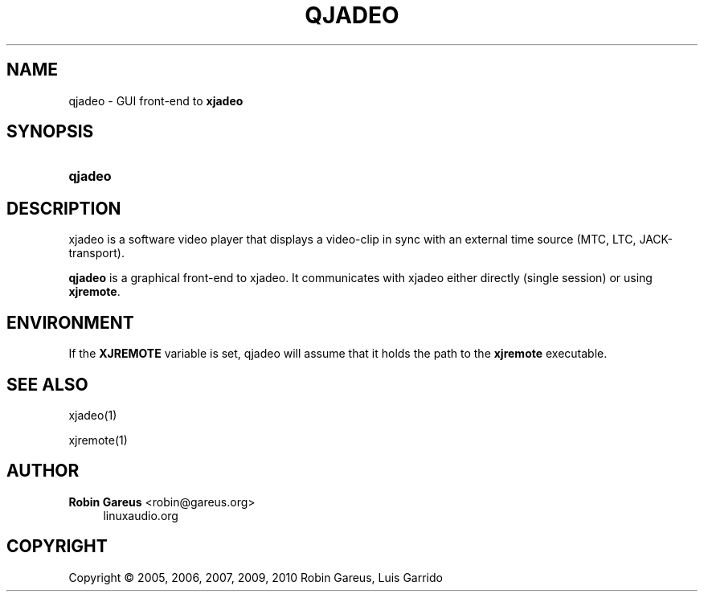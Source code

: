 '\" t
.\"     Title: qjadeo
.\"    Author: Robin Gareus <robin@gareus.org>
.\" Generator: DocBook XSL Stylesheets v1.75.2 <http://docbook.sf.net/>
.\"      Date: 10/22/2010
.\"    Manual: Manual Pages
.\"    Source: http://xjadeo.sf.net 0.6.X
.\"  Language: English
.\"
.TH "QJADEO" "1" "10/22/2010" "http://xjadeo\&.sf\&.net 0\&.6" "Manual Pages"
.\" -----------------------------------------------------------------
.\" * Define some portability stuff
.\" -----------------------------------------------------------------
.\" ~~~~~~~~~~~~~~~~~~~~~~~~~~~~~~~~~~~~~~~~~~~~~~~~~~~~~~~~~~~~~~~~~
.\" http://bugs.debian.org/507673
.\" http://lists.gnu.org/archive/html/groff/2009-02/msg00013.html
.\" ~~~~~~~~~~~~~~~~~~~~~~~~~~~~~~~~~~~~~~~~~~~~~~~~~~~~~~~~~~~~~~~~~
.ie \n(.g .ds Aq \(aq
.el       .ds Aq '
.\" -----------------------------------------------------------------
.\" * set default formatting
.\" -----------------------------------------------------------------
.\" disable hyphenation
.nh
.\" disable justification (adjust text to left margin only)
.ad l
.\" -----------------------------------------------------------------
.\" * MAIN CONTENT STARTS HERE *
.\" -----------------------------------------------------------------
.SH "NAME"
qjadeo \- GUI front\-end to \fBxjadeo\fR
.SH "SYNOPSIS"
.HP \w'\fBqjadeo\fR\ 'u
\fBqjadeo\fR
.SH "DESCRIPTION"
.PP
xjadeo
is a software video player that displays a video\-clip in sync with an external time source (MTC, LTC, JACK\-transport)\&.
.PP
\fBqjadeo\fR
is a graphical front\-end to xjadeo\&. It communicates with xjadeo either directly (single session) or using
\fBxjremote\fR\&.
.SH "ENVIRONMENT"
.PP
If the
\fBXJREMOTE\fR
variable is set,
qjadeo
will assume that it holds the path to the
\fBxjremote\fR
executable\&.
.SH "SEE ALSO"
.PP
xjadeo(1)
.PP
xjremote(1)
.SH "AUTHOR"
.PP
\fBRobin Gareus\fR <\&robin@gareus.org\&>
.RS 4
linuxaudio.org
.RE
.SH "COPYRIGHT"
.br
Copyright \(co 2005, 2006, 2007, 2009, 2010 Robin Gareus, Luis Garrido
.br
